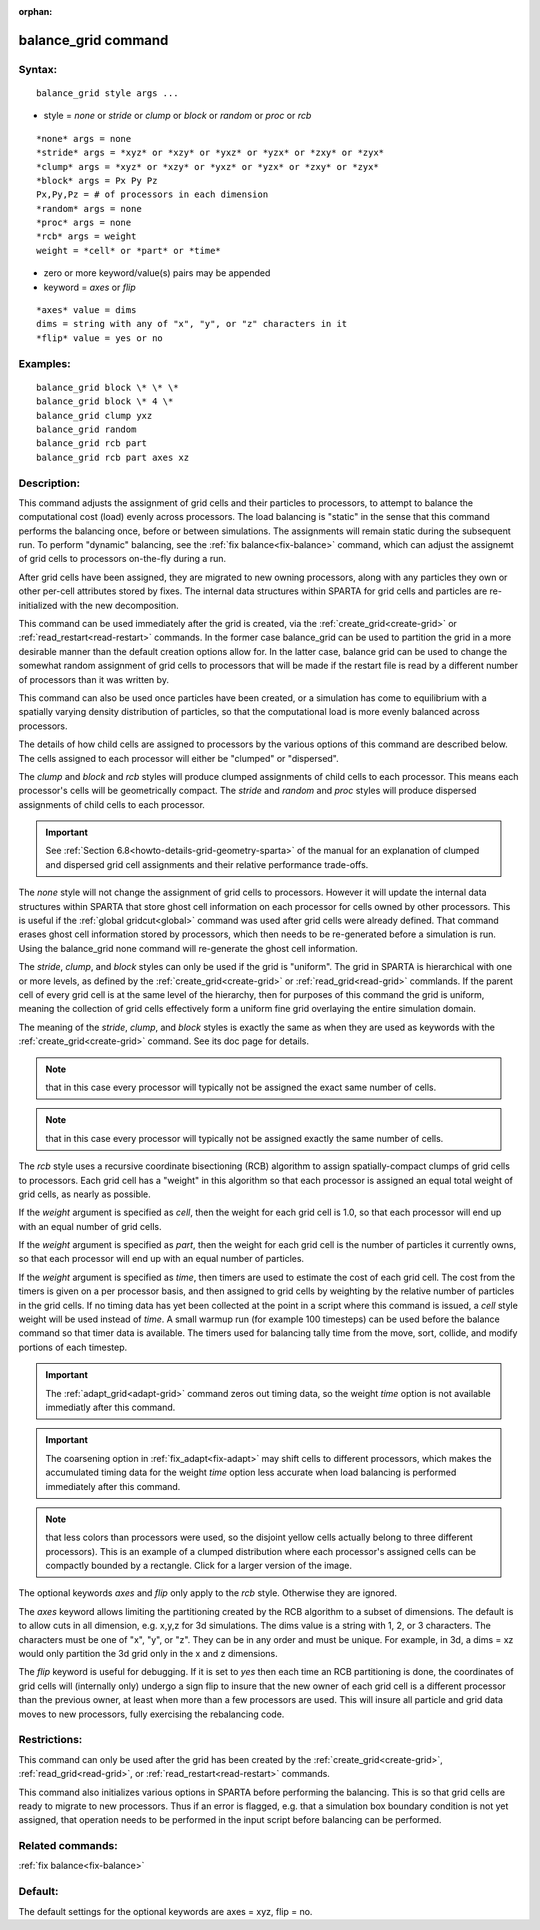 
:orphan:

.. index:: balance_grid

.. _balance-grid:

.. _balance-grid-command:

####################
balance_grid command
####################

.. _balance-grid-syntax:

*******
Syntax:
*******

::

   balance_grid style args ...

- style = *none* or *stride* or *clump* or *block* or *random* or *proc* or *rcb* 

::

   *none* args = none
   *stride* args = *xyz* or *xzy* or *yxz* or *yzx* or *zxy* or *zyx*
   *clump* args = *xyz* or *xzy* or *yxz* or *yzx* or *zxy* or *zyx*
   *block* args = Px Py Pz
   Px,Py,Pz = # of processors in each dimension
   *random* args = none 
   *proc* args = none
   *rcb* args = weight
   weight = *cell* or *part* or *time*

- zero or more keyword/value(s) pairs may be appended

- keyword = *axes* or *flip*

::

   *axes* value = dims
   dims = string with any of "x", "y", or "z" characters in it
   *flip* value = yes or no

.. _balance-grid-examples:

*********
Examples:
*********

::

   balance_grid block \* \* \*
   balance_grid block \* 4 \*
   balance_grid clump yxz
   balance_grid random
   balance_grid rcb part
   balance_grid rcb part axes xz

.. _balance-grid-descriptio:

************
Description:
************

This command adjusts the assignment of grid cells and their particles
to processors, to attempt to balance the computational cost (load)
evenly across processors.  The load balancing is "static" in the sense
that this command performs the balancing once, before or between
simulations. The assignments will remain static during the
subsequent run.  To perform "dynamic" balancing, see the :ref:`fix balance<fix-balance>` command, which can adjust the assignemt of
grid cells to processors on-the-fly during a run.

After grid cells have been assigned, they are migrated to new owning
processors, along with any particles they own or other per-cell
attributes stored by fixes.  The internal data structures within
SPARTA for grid cells and particles are re-initialized with the new
decomposition.

This command can be used immediately after the grid is created, via
the :ref:`create_grid<create-grid>` or :ref:`read_restart<read-restart>`
commands.  In the former case balance_grid can be used to partition
the grid in a more desirable manner than the default creation options
allow for.  In the latter case, balance grid can be used to change the
somewhat random assignment of grid cells to processors that will be
made if the restart file is read by a different number of processors
than it was written by.

This command can also be used once particles have been created, or a
simulation has come to equilibrium with a spatially varying density
distribution of particles, so that the computational load is more
evenly balanced across processors.

The details of how child cells are assigned to processors by the
various options of this command are described below.  The cells
assigned to each processor will either be "clumped" or "dispersed".

The *clump* and *block* and *rcb* styles will produce clumped
assignments of child cells to each processor.  This means each
processor's cells will be geometrically compact.  The *stride* and
*random* and *proc* styles will produce dispersed assignments of
child cells to each processor.

.. important::

  See :ref:`Section 6.8<howto-details-grid-geometry-sparta>` of the
  manual for an explanation of clumped and dispersed grid cell
  assignments and their relative performance trade-offs.

The *none* style will not change the assignment of grid cells to
processors.  However it will update the internal data structures
within SPARTA that store ghost cell information on each processor for
cells owned by other processors.  This is useful if the :ref:`global gridcut<global>` command was used after grid cells were already
defined.  That command erases ghost cell information stored by
processors, which then needs to be re-generated before a simulation is
run.  Using the balance_grid none command will re-generate the ghost
cell information.

The *stride*, *clump*, and *block* styles can only be used if the grid
is "uniform".  The grid in SPARTA is hierarchical with one or more
levels, as defined by the :ref:`create_grid<create-grid>` or
:ref:`read_grid<read-grid>` commlands.  If the parent cell of every
grid cell is at the same level of the hierarchy, then for purposes of
this command the grid is uniform, meaning the collection of grid cells
effectively form a uniform fine grid overlaying the entire simulation
domain.

The meaning of the *stride*, *clump*, and *block* styles is exactly
the same as when they are used as keywords with the
:ref:`create_grid<create-grid>` command.  See its doc page for details.

.. note::

  that in this case every
  processor will typically not be assigned the exact same number of
  cells.

.. note::

  that in this
  case every processor will typically not be assigned exactly the same
  number of cells.

The *rcb* style uses a recursive coordinate bisectioning (RCB)
algorithm to assign spatially-compact clumps of grid cells to
processors.  Each grid cell has a "weight" in this algorithm so that
each processor is assigned an equal total weight of grid cells, as
nearly as possible.

If the *weight* argument is specified as *cell*, then the weight for
each grid cell is 1.0, so that each processor will end up with an
equal number of grid cells.

If the *weight* argument is specified as *part*, then the weight for
each grid cell is the number of particles it currently owns, so that
each processor will end up with an equal number of particles.

If the *weight* argument is specified as *time*, then timers are used
to estimate the cost of each grid cell.  The cost from the timers is
given on a per processor basis, and then assigned to grid cells by
weighting by the relative number of particles in the grid cells. If no
timing data has yet been collected at the point in a script where this
command is issued, a *cell* style weight will be used instead of
*time*.  A small warmup run (for example 100 timesteps) can be used
before the balance command so that timer data is available. The timers
used for balancing tally time from the move, sort, collide, and modify
portions of each timestep.

.. important::

  The :ref:`adapt_grid<adapt-grid>` command zeros out
  timing data, so the weight *time* option is not available immediatly
  after this command.

.. important::

  The coarsening option in :ref:`fix_adapt<fix-adapt>` may
  shift cells to different processors, which makes the accumulated
  timing data for the weight *time* option less accurate when load
  balancing is performed immediately after this command.

.. note::

  that
  less colors than processors were used, so the disjoint yellow cells
  actually belong to three different processors).  This is an example of
  a clumped distribution where each processor's assigned cells can be
  compactly bounded by a rectangle.  Click for a larger version of the
  image.

.. image:: JPG/partition_small.jpg
           :target: JPG/partition.jpg

The optional keywords *axes* and *flip* only apply to the *rcb*
style.  Otherwise they are ignored.

The *axes* keyword allows limiting the partitioning created by the RCB
algorithm to a subset of dimensions.  The default is to allow cuts in
all dimension, e.g. x,y,z for 3d simulations.  The dims value is a
string with 1, 2, or 3 characters.  The characters must be one of "x",
"y", or "z".  They can be in any order and must be unique.  For
example, in 3d, a dims = xz would only partition the 3d grid only in
the x and z dimensions.

The *flip* keyword is useful for debugging.  If it is set to *yes*
then each time an RCB partitioning is done, the coordinates of grid
cells will (internally only) undergo a sign flip to insure that the
new owner of each grid cell is a different processor than the previous
owner, at least when more than a few processors are used.  This will
insure all particle and grid data moves to new processors, fully
exercising the rebalancing code.

.. _balance-grid-restrictio:

*************
Restrictions:
*************

This command can only be used after the grid has been created by the
:ref:`create_grid<create-grid>`, :ref:`read_grid<read-grid>`, or
:ref:`read_restart<read-restart>` commands.

This command also initializes various options in SPARTA before
performing the balancing.  This is so that grid cells are ready to
migrate to new processors.  Thus if an error is flagged, e.g. that a
simulation box boundary condition is not yet assigned, that operation
needs to be performed in the input script before balancing can be
performed.

.. _balance-grid-related-commands:

*****************
Related commands:
*****************

:ref:`fix balance<fix-balance>`

.. _balance-grid-default:

********
Default:
********

The default settings for the optional keywords are axes = xyz, flip =
no.

